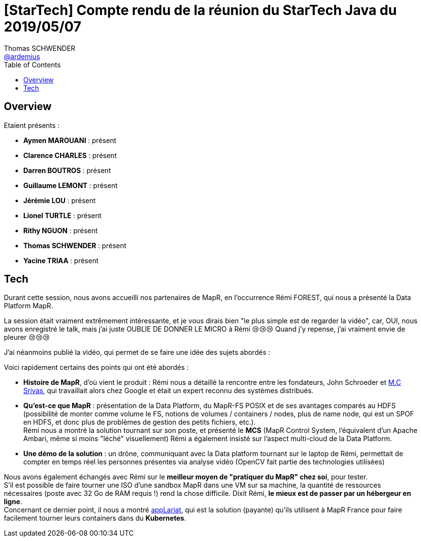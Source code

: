 = [StarTech] Compte rendu de la réunion du StarTech Java du 2019/05/07
Thomas SCHWENDER <https://github.com/ardemius[@ardemius]>
// Handling GitHub admonition blocks icons
ifndef::env-github[:icons: font]
ifdef::env-github[]
:status:
:outfilesuffix: .adoc
:caution-caption: :fire:
:important-caption: :exclamation:
:note-caption: :paperclip:
:tip-caption: :bulb:
:warning-caption: :warning:
endif::[]
:imagesdir: images
:source-highlighter: highlightjs
// Next 2 ones are to handle line breaks in some particular elements (list, footnotes, etc.)
:lb: pass:[<br> +]
:sb: pass:[<br>]
// check https://github.com/Ardemius/personal-wiki/wiki/AsciiDoctor-tips for tips on table of content in GitHub
:toc: macro
:toclevels: 4
// To turn off figure caption labels and numbers
//:figure-caption!:
// Same for examples
//:example-caption!:
// To turn off ALL captions
:caption:

toc::[]

== Overview

Etaient présents :

* *Aymen MAROUANI* : présent
* *Clarence CHARLES* : présent
* *Darren BOUTROS* : présent
* *Guillaume LEMONT* : présent
* *Jérémie LOU* : présent
* *Lionel TURTLE* : présent
* *Rithy NGUON* : présent	
* *Thomas SCHWENDER* : présent
* *Yacine TRIAA* : présent	

== Tech

Durant cette session, nous avons accueilli nos partenaires de MapR, en l’occurrence Rémi FOREST, qui nous a présenté la Data Platform MapR.

La session était vraiment extrêmement intéressante, et je vous dirais bien "le plus simple est de regarder la vidéo", car, OUI, nous avons enregistré le talk, mais j'ai juste OUBLIE DE DONNER LE MICRO à Rémi 😢😢😢
Quand j'y repense, j'ai vraiment envie de pleurer 😢😢😢

J'ai néanmoins publié la vidéo, qui permet de se faire une idée des sujets abordés :

ifdef::env-github[]
https://www.youtube.com/watch?v=kW22zumbkGc&list=PLbd6jztIXBjn-%5FZY53Id6zOiO3uJ-8IQu[vidéo de la présentation sur YouTube]
endif::[]
ifdef::env-browser[]
video::kW22zumbkGc[youtube, width=640, height=480]
endif::[]

Voici rapidement certains des points qui ont été abordés :

* *Histoire de MapR*, d'où vient le produit : Rémi nous a détaillé la rencontre entre les fondateurs, John Schroeder et https://mapr.com/blog/author/mc-srivas/[M.C Srivas], qui travaillait alors chez Google et était un expert reconnu des systèmes distribués.
* *Qu'est-ce que MapR* : présentation de la Data Platform, du MapR-FS POSIX et de ses avantages comparés au HDFS (possibilité de monter comme volume le FS, notions de volumes / containers / nodes, plus de name node, qui est un SPOF en HDFS, et donc plus de problèmes de gestion des petits fichiers, etc.). +
Rémi nous a montré la solution tournant sur son poste, et présenté le *MCS* (MapR Control System, l'équivalent d'un Apache Ambari, même si moins "léché" visuellement)
Rémi a également insisté sur l'aspect multi-cloud de la Data Platform.
* *Une démo de la solution* : un drône, communiquant avec la Data platform tournant sur le laptop de Rémi, permettait de compter en temps réel les personnes présentes via analyse vidéo (OpenCV fait partie des technologies utilisées) 

Nous avons également échangés avec Rémi sur le *meilleur moyen de "pratiquer du MapR" chez soi*, pour tester. +
S'il est possible de faire tourner une ISO d'une sandbox MapR dans une VM sur sa machine, la quantité de ressources nécessaires (poste avec 32 Go de RAM requis !) rend la chose difficile. Dixit Rémi, *le mieux est de passer par un hébergeur en ligne*. +
Concernant ce dernier point, il nous a montré https://www.applariat.com/[appLariat], qui est la solution (payante) qu'ils utilisent à MapR France pour faire facilement tourner leurs containers dans du *Kubernetes*.









